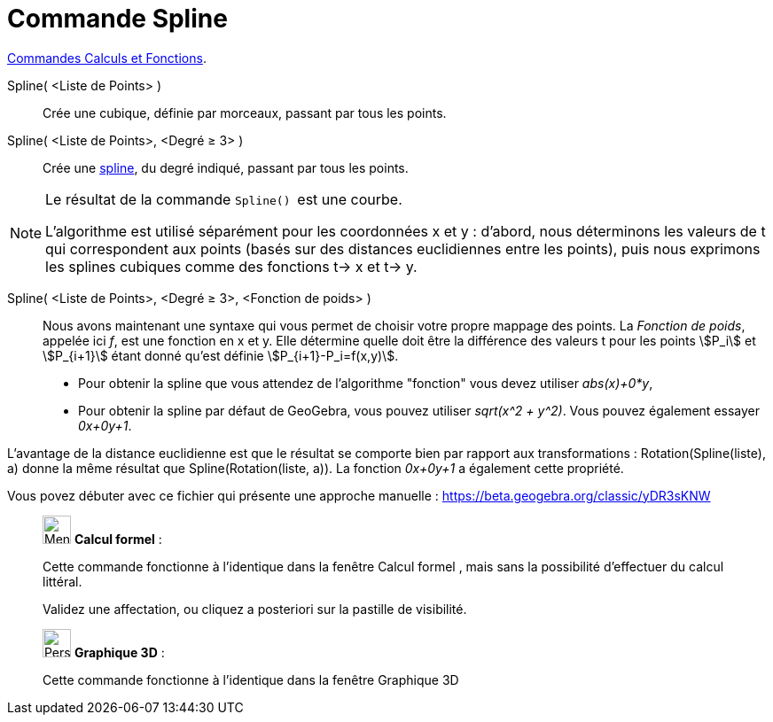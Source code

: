 = Commande Spline
:page-en: commands/Spline
ifdef::env-github[:imagesdir: /fr/modules/ROOT/assets/images]

xref:/commands/Commandes_Calculs_et_Fonctions.adoc[Commandes Calculs et Fonctions].

Spline( <Liste de Points> )::
  Crée une cubique, définie par morceaux, passant par tous les points.

Spline( <Liste de Points>, <Degré ≥ 3> )::
  Crée une https://fr.wikipedia.org/wiki/Spline[spline], du degré indiqué, passant par tous les points.

[NOTE]
====

Le résultat de la commande `++Spline() ++` est une courbe.

L'algorithme est utilisé séparément pour les coordonnées x et y : d'abord, nous déterminons les valeurs de t qui
correspondent aux points (basés sur des distances euclidiennes entre les points), puis nous exprimons les splines
cubiques comme des fonctions t-> x et t-> y.

====





Spline( <Liste de Points>, <Degré ≥ 3>, <Fonction de poids> )::

Nous avons maintenant une syntaxe qui vous permet de choisir votre propre mappage des points.
La _Fonction de poids_, appelée ici _f_, est une fonction en x et y. Elle détermine quelle doit être la différence des valeurs t pour les points stem:[P_i] et stem:[P_{i+1}] étant donné qu'est définie  stem:[P_{i+1}-P_i=f(x,y)].

* Pour obtenir la spline que vous attendez de l'algorithme "fonction" vous devez utiliser _abs(x)+0*y_, 
* Pour obtenir la spline par défaut de GeoGebra, vous pouvez utiliser _sqrt(x^2 + y^2)_. Vous pouvez également essayer _0x+0y+1_.

L'avantage de la distance euclidienne est que le résultat se comporte bien par rapport aux transformations : Rotation(Spline(liste), a)
donne la même résultat que Spline(Rotation(liste, a)). La fonction _0x+0y+1_ a également cette propriété.




Vous povez débuter avec ce fichier qui présente une approche manuelle :
https://beta.geogebra.org/classic/yDR3sKNW

_____________________________________________________________


image:32px-Menu_view_cas.svg.png[Menu view cas.svg,width=32,height=32] *Calcul formel* :

Cette commande fonctionne à l'identique dans la fenêtre Calcul formel , mais sans la possibilité d'effectuer du calcul
littéral.

Validez une affectation, ou cliquez a posteriori sur la pastille de visibilité.
_____________________________________________________________

_____________________________________________________________

image:32px-Perspectives_algebra_3Dgraphics.svg.png[Perspectives algebra 3Dgraphics.svg,width=32,height=32] *Graphique
3D* :

Cette commande fonctionne à l'identique dans la fenêtre Graphique 3D
